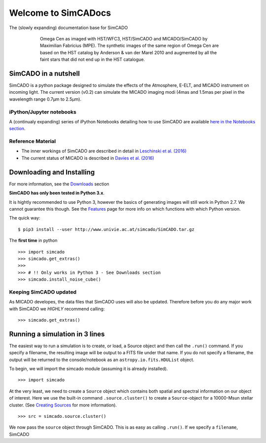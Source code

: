 Welcome to SimCADocs
====================

The (slowly expanding) documentation base for SimCADO

.. figure:: images/Omega_Cen_Fabricius.png
    :figwidth: 600 px
    :align: center

    Omega Cen as imaged with HST/WFC3, HST/SimCADO and MICADO/SimCADO by
    Maximilian Fabricius (MPE). The synthetic images
    of the same region of Omega Cen are based on the HST catalog by
    Anderson & van der Marel 2010 and augmented by all the faint stars
    that did not end up in the HST catalogue.


SimCADO in a nutshell
---------------------

SimCADO is a python package designed to simulate the effects of the
Atmosphere, E-ELT, and MICADO instrument on incoming light. The current
version (v0.2) can simulate the MICADO imaging modi (4mas and 1.5mas per
pixel in the wavelength range 0.7µm to 2.5µm).

iPython/Jupyter notebooks
~~~~~~~~~~~~~~~~~~~~~~~~~

A (continualy expanding) series of iPython Notebooks detailing how to
use SimCADO are available `here in the Notebooks section`_.

Reference Material
~~~~~~~~~~~~~~~~~~

-  The inner workings of SimCADO are described in detail in `Leschinski
   et al. (2016)`_

-  The current status of MICADO is described in `Davies et al. (2016)`_

Downloading and Installing
--------------------------

For more information, see the `Downloads`_ section

**SimCADO has only been tested in Python 3.x**.

It is hightly recommended to use Python 3, however the basics of
generating images will still work in Python 2.7. We cannot guarantee
this though. See the `Features`_ page for more info on which functions
with which Python version.

The quick way:

::

    $ pip3 install --user http://www.univie.ac.at/simcado/SimCADO.tar.gz

The **first time** in python

::

    >>> import simcado
    >>> simcado.get_extras()
    >>>
    >>> # !! Only works in Python 3 - See Downloads section
    >>> simcado.install_noise_cube()

Keeping SimCADO updated
~~~~~~~~~~~~~~~~~~~~~~~

As MICADO developes, the data files that SimCADO uses will also be
updated. Therefore before you do any major work with SimCADO we *HIGHLY*
recommend calling:

::

    >>> simcado.get_extras()

Running a simulation in 3 lines
-------------------------------

The easiest way to run a simulation is to create, or load, a Source
object and then call the ``.run()`` command. If you specify a filename,
the resulting image will be output to a FITS file under that name. If
you do not specify a filename, the output will be returned to the
console/notebook as an ``astropy.io.fits.HDUList`` object.

To begin, we will import the simcado module (assuming it is already
installed).

::

    >>> import simcado

At the very least, we need to create a ``Source`` object which contains
both spatial and spectral information on our object of interest. Here we
use the built-in command ``.source.cluster()`` to create a
``Source``-object for a 10000-Msun stellar cluster. (See `Creating
Sources`_ for more information).

::

    >>> src = simcado.source.cluster()

We now pass the ``source`` object through SimCADO. This is as easy as
calling ``.run()``. If we specify a ``filename``, SimCADO

.. _here in the Notebooks section: examples/Notebooks.md
.. _Leschinski et al. (2016): https://arxiv.org/pdf/1609.01480v1.pdf
.. _Davies et al. (2016): https://arxiv.org/pdf/1607.01954.pdf
.. _Downloads: Download.md
.. _Features: Features.md
.. _Creating Sources: examples/Source.md